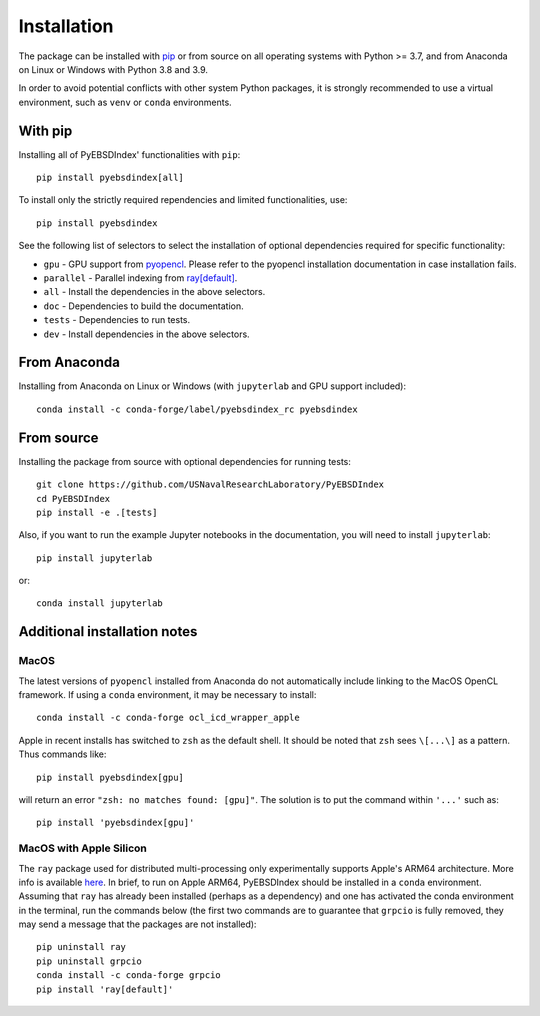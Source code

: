 ============
Installation
============

The package can be installed with `pip <https://pypi.org/project/pyebsdindex>`__ or from
source on all operating systems with Python >= 3.7, and from Anaconda on Linux or
Windows with Python 3.8 and 3.9.

In order to avoid potential conflicts with other system Python packages, it is strongly
recommended to use a virtual environment, such as ``venv`` or ``conda`` environments.

With pip
========

Installing all of PyEBSDIndex' functionalities with ``pip``::

    pip install pyebsdindex[all]

To install only the strictly required rependencies and limited functionalities, use::

    pip install pyebsdindex

See the following list of selectors to select the installation of optional dependencies
required for specific functionality:

- ``gpu`` - GPU support from `pyopencl
  <https://documen.tician.de/pyopencl/misc.html>`__. Please refer to the pyopencl
  installation documentation in case installation fails.
- ``parallel`` - Parallel indexing from `ray[default]
  <https://docs.ray.io/en/latest/>`__.
- ``all`` - Install the dependencies in the above selectors.
- ``doc`` - Dependencies to build the documentation.
- ``tests`` - Dependencies to run tests.
- ``dev`` - Install dependencies in the above selectors.

From Anaconda
=============

Installing from Anaconda on Linux or Windows (with ``jupyterlab`` and GPU support
included)::

    conda install -c conda-forge/label/pyebsdindex_rc pyebsdindex

From source
===========

Installing the package from source with optional dependencies for running tests::

    git clone https://github.com/USNavalResearchLaboratory/PyEBSDIndex
    cd PyEBSDIndex
    pip install -e .[tests]

Also, if you want to run the example Jupyter notebooks in the documentation, you will
need to install ``jupyterlab``::

    pip install jupyterlab

or::

    conda install jupyterlab

Additional installation notes
=============================

MacOS
-----

The latest versions of ``pyopencl`` installed from Anaconda do not automatically include
linking to the MacOS OpenCL framework. If using a ``conda`` environment, it may be
necessary to install::

    conda install -c conda-forge ocl_icd_wrapper_apple

Apple in recent installs has switched to ``zsh`` as the default shell. It should be
noted that ``zsh`` sees ``\[...\]`` as a pattern. Thus commands like::

    pip install pyebsdindex[gpu]

will return an error ``"zsh: no matches found: [gpu]"``. The solution is to put the
command within ``'...'`` such as::

    pip install 'pyebsdindex[gpu]'

MacOS with Apple Silicon
------------------------

The ``ray`` package used for distributed multi-processing only experimentally supports
Apple's ARM64 architecture. More info is available `here
<https://docs.ray.io/en/latest/ray-overview/installation.html>`_. In brief, to run on
Apple ARM64, PyEBSDIndex should be installed in a ``conda`` environment. Assuming that
``ray`` has already been installed (perhaps as a dependency) and one has activated the
conda environment in the terminal, run the commands below (the first two commands are to
guarantee that ``grpcio`` is fully removed, they may send a message that the packages
are not installed)::

    pip uninstall ray
    pip uninstall grpcio
    conda install -c conda-forge grpcio
    pip install 'ray[default]'
